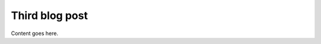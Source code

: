 .. meta::
   :author: Unknown
   :date: 2025-08-29
   :categories: release
   :tags: LS-DYNA, python
   :industries: Dynamic, CAD
   :products: PyDyna
   :image: thumbnails/pydyna.png
   :title: Third blog post          
   :description: whats new with globals parameter in the embedded app

Third blog post
===============

Content goes here.
